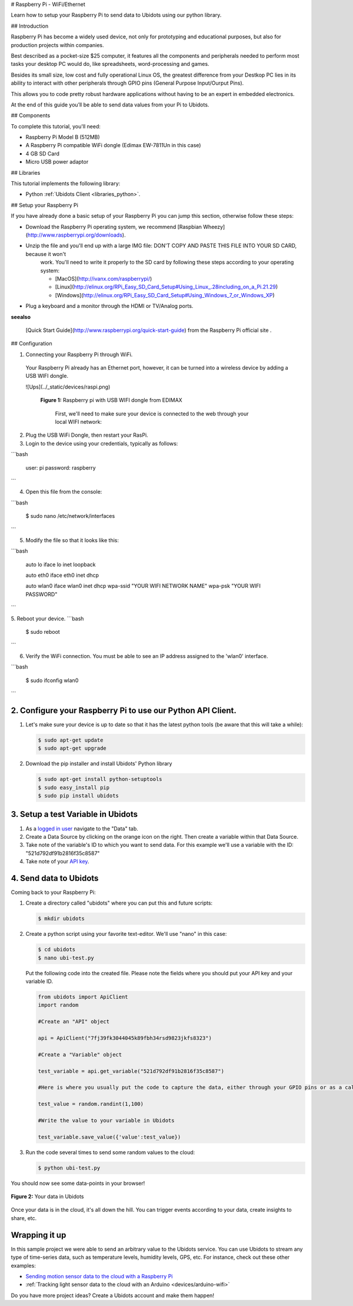 # Raspberry Pi - WiFi/Ethernet

Learn how to setup your Raspberry Pi to send data to Ubidots using our
python library.

## Introduction

Raspberry Pi has become a widely used device, not only for prototyping
and educational purposes, but also for production projects within
companies.

Best described as a pocket-size $25 computer, it features all the
components and peripherals needed to perform most tasks your desktop
PC would do, like spreadsheets, word-processing and games.

Besides its small size, low cost and fully operational Linux OS, the
greatest difference from your Destkop PC lies in its ability to
interact with other peripherals through GPIO pins (General Purpose
Input/Ourput Pins).

This allows you to code pretty robust hardware applications without
having to be an expert in embedded electronics.

At the end of this guide you’ll be able to send data values from your
Pi to Ubidots.

## Components

To complete this tutorial, you'll need:

* Raspberry Pi Model B (512MB)
* A Raspberry Pi compatible WiFi dongle (Edimax EW-7811Un in this case)
* 4 GB SD Card
* Micro USB power adaptor 


## Libraries

This tutorial implements the following library:

* Python :ref:`Ubidots Client <libraries_python>`.


## Setup your Raspberry Pi

If you have already done a basic setup of your Raspberry Pi you can jump this section, otherwise follow these steps:

* Download the Raspberry Pi operating system, we recommend [Raspbian Wheezy](http://www.raspberrypi.org/downloads).

* Unzip the file and you'll end up with a large IMG file: DON'T COPY AND PASTE THIS FILE INTO YOUR SD CARD, because it won't
   work. You'll need to write it properly to the SD card by following these steps according to your operating system:

   * [MacOS](http://ivanx.com/raspberrypi/)
   * [Linux](http://elinux.org/RPi_Easy_SD_Card_Setup#Using_Linux_.28including_on_a_Pi.21.29)
   * [Windows](http://elinux.org/RPi_Easy_SD_Card_Setup#Using_Windows_7_or_Windows_XP)

* Plug a keyboard and a monitor through the HDMI or TV/Analog ports.

**seealso**

    [Quick Start Guide](http://www.raspberrypi.org/quick-start-guide) from the Raspberry Pi official site .

## Configuration


1. Connecting your Raspberry Pi through WiFi.

  Your Raspberry Pi already has an Ethernet port, however, it can be turned into a wireless device by adding a USB WIFI dongle.

  ![Ups](../_static/devices/raspi.png)
  
    **Figure 1:** Raspberry pi with USB WIFI dongle from EDIMAX

      First, we'll need to make sure your device is connected to the web through your local WIFI network:

2. Plug the USB WiFi Dongle, then restart your RasPi.

3. Login to the device using your credentials, typically as follows:

```bash
   
       user: pi 
       password: raspberry
```

4. Open this file from the console:

```bash

  $ sudo nano /etc/network/interfaces
```

5. Modify the file so that it looks like this:

```bash
   
      auto lo
      iface lo inet loopback
  
      auto eth0
      iface eth0 inet dhcp
  
      auto wlan0
      iface wlan0 inet dhcp
      wpa-ssid "YOUR WIFI NETWORK NAME"
      wpa-psk "YOUR WIFI PASSWORD"
```

5. Reboot your device.
```bash

      $ sudo reboot
```

6. Verify the WiFi connection. You must be able to see an IP address assigned to the 'wlan0' interface.

```bash

      $ sudo ifconfig wlan0
```

2. Configure your Raspberry Pi to use our Python API Client.
############################################################

1. Let's make sure your device is up to date so that it has the latest
   python tools (be aware that this will take a while):

   .. code-block:: bash
   
      $ sudo apt-get update
      $ sudo apt-get upgrade

2. Download the pip installer and install Ubidots' Python library

   .. code-block:: bash

    $ sudo apt-get install python-setuptools
    $ sudo easy_install pip
    $ sudo pip install ubidots


3. Setup a test Variable in Ubidots
###################################

1. As a `logged in user <http://app.ubidots.com/accounts/signin/>`_
   navigate to the "Data" tab.

2. Create a Data Source by clicking on the orange icon on the
   right. Then create a variable within that Data Source.

3. Take note of the variable's ID to which you want to send data. For
   this example we'll use a variable with the ID:
   "521d792df91b2816f35c8587"

4. Take note of your `API key
   <http://app.ubidots.com/userdata/api/>`_.

4. Send data to Ubidots
#######################

Coming back to your Raspberry Pi:

1. Create a directory called "ubidots" where you can put this and
   future scripts:

   .. code-block:: bash

      $ mkdir ubidots

2. Create a python script using your favorite text-editor. We'll use
   "nano" in this case:

   .. code-block:: bash

      $ cd ubidots
      $ nano ubi-test.py

   Put the following code into the created file. Please note the 
   fields where you should put your API key and your variable ID.

   .. code-block:: python

      from ubidots import ApiClient
      import random

      #Create an "API" object

      api = ApiClient("7fj39fk3044045k89fbh34rsd9823jkfs8323")

      #Create a "Variable" object

      test_variable = api.get_variable("521d792df91b2816f35c8587")

      #Here is where you usually put the code to capture the data, either through your GPIO pins or as a calculation. We'll simply put a random value here:

      test_value = random.randint(1,100)

      #Write the value to your variable in Ubidots

      test_variable.save_value({'value':test_value})

3. Run the code several times to send some random values to the cloud:

   .. code-block:: bash

      $ python ubi-test.py

You should now see some data-points in your browser!

.. figure:: /_static/devices/raspi-post.png
    :name: raspi_post
    :scale: 60%
    :align: center
    :alt: Data sent from you Raspberry pi to Ubidots

    .. 

    **Figure 2:** Your data in Ubidots

Once your data is in the cloud, it's all down the hill. You can
trigger events according to your data, create insights to share, etc.

Wrapping it up
##############

In this sample project we were able to send an arbitrary value to the Ubidots service.
You can use Ubidots to stream any type of time-series data, such as
temperature levels, humidity levels, GPS, etc. For instance, check out these other examples:

* `Sending motion sensor data to the cloud with a Raspberry Pi <http://blog.ubidots.com/building-a-people-counter-with-raspberry-pi-and-ubidots>`_
* :ref:`Tracking light sensor data to the cloud with an Arduino <devices/arduino-wifi>`
    
Do you have more project ideas? Create a Ubidots account and make them happen!

.. raw:: html

    <!--HubSpot Call-to-Action Code -->
    <span class="hs-cta-wrapper" id="hs-cta-wrapper-4d061d77-8df2-4af7-9195-0e3a4fbfe2a1">
        <span class="hs-cta-node hs-cta-4d061d77-8df2-4af7-9195-0e3a4fbfe2a1" id="hs-cta-4d061d77-8df2-4af7-9195-0e3a4fbfe2a1">
            <!--[if lte IE 8]><div id="hs-cta-ie-element"></div><![endif]-->
            <a href="http://cta-redirect.hubspot.com/cta/redirect/329717/4d061d77-8df2-4af7-9195-0e3a4fbfe2a1"><img class="hs-cta-img" id="hs-cta-img-4d061d77-8df2-4af7-9195-0e3a4fbfe2a1" style="border-width:0px;" src="https://no-cache.hubspot.com/cta/default/329717/4d061d77-8df2-4af7-9195-0e3a4fbfe2a1.png" /></a>
        </span>
        <script charset="utf-8" src="https://js.hscta.net/cta/current.js"></script>
            <script type="text/javascript">
                hbspt.cta.load(329717, '4d061d77-8df2-4af7-9195-0e3a4fbfe2a1');
            </script>
    </span>
    <!-- end HubSpot Call-to-Action Code -->

